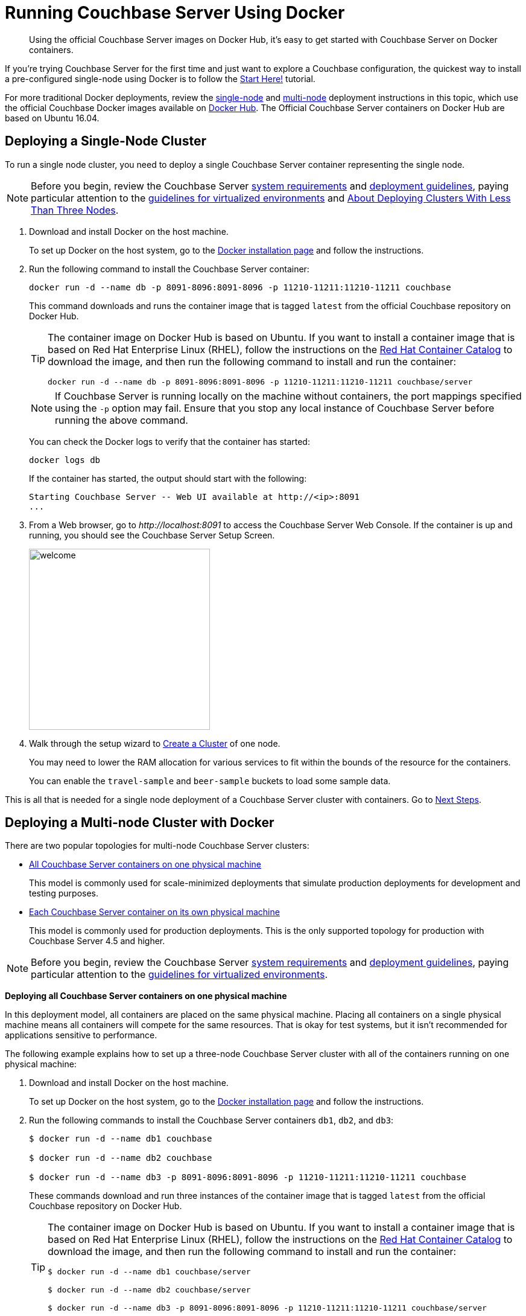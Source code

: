 = Running Couchbase Server Using Docker

[abstract]
Using the official Couchbase Server images on Docker Hub, it's easy to get started with Couchbase Server on Docker containers.

If you're trying Couchbase Server for the first time and just want to explore a Couchbase configuration, the quickest way to install a pre-configured single-node using Docker is to follow the xref:getting-started:start-here.adoc[Start Here!] tutorial.

For more traditional Docker deployments, review the <<section_jvt_zvj_42b,single-node>> and <<section_msh_fbl_42b,multi-node>> deployment instructions in this topic, which use the official Couchbase Docker images available on https://hub.docker.com/_/couchbase/[Docker Hub^]. The Official Couchbase Server containers on Docker Hub are based on Ubuntu 16.04.


[#section_jvt_zvj_42b]
== Deploying a Single-Node Cluster

To run a single node cluster, you need to deploy a single Couchbase Server container representing the single node.

NOTE: Before you begin, review the Couchbase Server xref:plan-for-production.adoc[system requirements] and xref:install-production-deployment.adoc[deployment guidelines], paying particular attention to the xref:best-practices-vm.adoc[guidelines for virtualized environments] and xref:deployment-considerations-lt-3nodes.adoc[About Deploying Clusters With Less Than Three Nodes].

. Download and install Docker on the host machine.
+
To set up Docker on the host system, go to the https://www.docker.com/get-docker[Docker installation page^] and follow the instructions.

. Run the following command to install the Couchbase Server container:
+
----
docker run -d --name db -p 8091-8096:8091-8096 -p 11210-11211:11210-11211 couchbase
----
+
This command downloads and runs the container image that is tagged `latest` from the official Couchbase repository on Docker Hub.
+
[TIP]
====
The container image on Docker Hub is based on Ubuntu.
If you want to install a container image that is based on Red Hat Enterprise Linux (RHEL), follow the instructions on the https://access.redhat.com/containers/?tab=images&platform=docker#/registry.connect.redhat.com/couchbase/server[Red Hat Container Catalog^] to download the image, and then run the following command to install and run the container:

----
docker run -d --name db -p 8091-8096:8091-8096 -p 11210-11211:11210-11211 couchbase/server
----
====
+
NOTE: If Couchbase Server is running locally on the machine without containers, the port mappings specified using the `-p` option may fail.
Ensure that you stop any local instance of Couchbase Server before running the above command.
+
You can check the Docker logs to verify that the container has started:
+
----
docker logs db
----
+
If the container has started, the output should start with the following:
+
----
Starting Couchbase Server -- Web UI available at http://<ip>:8091
...
----

. From a Web browser, go to [.path]_\http://localhost:8091_ to access the Couchbase Server Web Console.
If the container is up and running, you should see the Couchbase Server Setup Screen.
+
image::admin/welcome.png[,300]

. Walk through the setup wizard to xref:manage:manage-nodes/create-cluster.adoc[Create a Cluster] of one node.
+
You may need to lower the RAM allocation for various services to fit within the bounds of the resource for the containers.
+
You can enable the `travel-sample` and `beer-sample` buckets to load some sample data.

This is all that is needed for a single node deployment of a Couchbase Server cluster with containers.
Go to <<section_pfz_p1r_42b>>.

[#section_msh_fbl_42b]
== Deploying a Multi-node Cluster with Docker

There are two popular topologies for multi-node Couchbase Server clusters:

* <<ol_v2q_h2l_42b,All Couchbase Server containers on one physical machine>>
+
This model is commonly used for scale-minimized deployments that simulate production deployments for development and testing purposes.

* <<ol_txh_tlm_42b,Each Couchbase Server container on its own physical machine>>
+
This model is commonly used for production deployments.
This is the only supported topology for production with Couchbase Server 4.5 and higher.

NOTE: Before you begin, review the Couchbase Server xref:plan-for-production.adoc[system requirements] and xref:install-production-deployment.adoc[deployment guidelines], paying particular attention to the xref:best-practices-vm.adoc[guidelines for virtualized environments].

*Deploying all Couchbase Server containers on one physical machine*

In this deployment model, all containers are placed on the same physical machine.
Placing all containers on a single physical machine means all containers will compete for the same resources.
That is okay for test systems, but it isn’t recommended for applications sensitive to performance.

The following example explains how to set up a three-node Couchbase Server cluster with all of the containers running on one physical machine:

[#ol_v2q_h2l_42b]
. Download and install Docker on the host machine.
+
To set up Docker on the host system, go to the https://www.docker.com/get-docker[Docker installation page^] and follow the instructions.

. Run the following commands to install the Couchbase Server containers `db1`, `db2`, and `db3`:
+
[source,console]
----
$ docker run -d --name db1 couchbase

$ docker run -d --name db2 couchbase

$ docker run -d --name db3 -p 8091-8096:8091-8096 -p 11210-11211:11210-11211 couchbase
----
+
These commands download and run three instances of the container image that is tagged `latest` from the official Couchbase repository on Docker Hub.
+
[TIP]
====
The container image on Docker Hub is based on Ubuntu.
If you want to install a container image that is based on Red Hat Enterprise Linux (RHEL), follow the instructions on the https://access.redhat.com/containers/?tab=images&platform=docker#/registry.connect.redhat.com/couchbase/server[Red Hat Container Catalog^] to download the image, and then run the following command to install and run the container:

[source,console]
----
$ docker run -d --name db1 couchbase/server

$ docker run -d --name db2 couchbase/server

$ docker run -d --name db3 -p 8091-8096:8091-8096 -p 11210-11211:11210-11211 couchbase/server
----
====
+
NOTE: If Couchbase Server is running locally on the machine without containers, the port mappings specified using the `-p` option may fail.
Ensure that you stop any local instance of Couchbase Server before running the above command.
+
NOTE: If you are using encrypted communication for the Web Console, client, and server, and using XDCR, you need to open up additional ports.
For details, see xref:install-ports.adoc[Network and Firewall Requirements].
+
You can check the Docker logs to verify that each container has started:
+
[source,console]
----
$ docker logs db1

$ docker logs db2

$ docker logs db3
----
+
If the containers have started, the output of each of the above commands should start with the following:
+
----
Starting Couchbase Server -- Web UI available at http://<ip>:8091
...
----

. Run the following commands to discover the local IP addresses of `db1` and `db2`:
+
[source,console]
----
$ docker inspect --format '{{ .NetworkSettings.IPAddress }}' db1

$ docker inspect --format '{{ .NetworkSettings.IPAddress }}' db2
----
+
You need the IP addresses of `db1` and `db2` to set up the three-node Couchbase Server cluster.
The initial cluster setup will automatically pick up the IP address for `db3`.

. From a Web browser, go to [.path]_\http://localhost:8091_ to access the Web Console.
If `db3` is up and running, you should see the Couchbase Server Setup Screen.
+
image::admin/welcome.png[,300]

. Click [.ui]*Setup New Cluster* and walk through the setup wizard to xref:manage:manage-nodes/create-cluster.adoc[Create a Cluster] as normal.
+
You may need to lower the RAM allocation for various services to fit within the bounds of the resource for the containers.
+
You can enable the `travel-sample` and `beer-sample` buckets to load some sample data.

. After the cluster is initialized on the first Couchbase Server node (`db3`), the next step is to add the Couchbase nodes from `db1` and `db2` to the cluster.
 .. In the Web Console, go to the [.ui]*Servers* tab and click [.ui]*ADD SERVER*.
Enter the IP address that you previously captured for `db1`, and click [.ui]*Add Server*.
+
image::cluster-setup-add-server-db1.png[,350]

 .. After `db1` is successfully added, click [.ui]*ADD SERVER* again.
Enter the IP address that you previously captured for `db2`, and click [.ui]*Add Server*.
 .. Click [.ui]*Rebalance*.
+
image::docker-single-machine-db123.png[,570]

This is all that is needed for a multi-node Couchbase Server cluster deployment with containers on a single physical machine.
Go to <<section_pfz_p1r_42b>>.

*Deploying Couchbase Server Containers Across Many Physical Machines*

In this deployment model, each container is placed on its own physical machine.
This is the supported model for production deployments with Couchbase Server containers.

The following example explains how to set up a three-node Couchbase Server cluster with each Couchbase Server container running on its own physical machine:

[#ol_txh_tlm_42b]
. Download and install Docker on each host machine.
+
To set up Docker on the host system, go to the https://www.docker.com/get-docker[Docker installation page^] and follow the instructions.

. On all three physical hosts, start the Couchbase Server container, `db`, using the following command:
+
----
docker run -d --name db -v ~/couchbase:/opt/couchbase/var --net=host couchbase
----
+
This command downloads and runs the container image that is tagged `latest` from the official Couchbase repository on Docker Hub.
The [.cmd]`-v` option is recommended for better I/O performance and persists the data stored by Couchbase on the local host.
The `--net=host` option provides better network performance and maps the host network stack to the container.
+
[TIP]
====
The container image on Docker Hub is based on Ubuntu.
If you want to install a container image that is based on Red Hat Enterprise Linux (RHEL), follow the instructions on the https://access.redhat.com/containers/?tab=images&platform=docker#/registry.connect.redhat.com/couchbase/server[Red Hat Container Catalog^] to download the image, and then run the following command to install and run the container:

----
docker run -d --name db -v ~/couchbase:/opt/couchbase/var --net=host couchbase/server
----
====
+
You can check the Docker logs to verify that the container has started:
+
----
docker logs db
----
+
If the container has started, the output should start with the following:
+
----
Starting Couchbase Server -- Web UI available at http://<ip>:8091
...
----

. On all three physical hosts, run the following command to discover the local IP addresses for each Couchbase Server container:
+
----
docker inspect --format '{{ .NetworkSettings.IPAddress }}' db
----
+
You need the IP address of each container to set up the three-node Couchbase Server cluster.

. On one of the physical hosts, open a Web browser and go to [.path]_\http://localhost:8091_ or `+http://<node-ip>:8091+` to access the Web Console.
If the container is up and running, you should see the Couchbase Server Setup Screen.
+
image::admin/welcome.png[,300]
+
Click [.ui]*Setup New Cluster* and walk through the setup wizard to xref:manage:manage-nodes/create-cluster.adoc[Create a Cluster] as normal.
+
You can enable the `travel-sample` and `beer-sample` buckets to load some sample data.

. On the remaining physical hosts, open a Web browser and go to [.path]_\http://localhost:8091_ or `+http://<node-ip>:8091+` to access the Web Console.
If the container is up and running, you should see the Couchbase Server Setup Screen.
+
Click [.ui]*Join Existing Cluster*, and walk through the setup wizard.

. On the last physical host, after you join the cluster, go to the [.ui]*Servers* tab and click [.ui]*Rebalance*.
+
image::docker-single-machine-db123.png[,570]

This all that is needed for a multi-node Couchbase Server cluster deployment with containers across multiple physical machines.
Go to <<section_pfz_p1r_42b>>.

[#section_pfz_p1r_42b]
== Next Steps

Once you've successfully initialized  a Couchbase Server cluster using containers, you can start querying Couchbase and connecting clients.

* xref:getting-started:try-a-query.adoc[Running Your First N1QL Query]
+
If you would like to practice querying on a new Couchbase Server cluster, log into the Web Console at [.path]_\http://localhost:8091_ and go to the [.ui]*Query* tab.
If you don't have any buckets set up yet, you can go to the [.ui]*Buckets* tab and click [.ui]*sample bucket* to load some sample data.

* Connect via SDK
+
The SDKs communicate with Couchbase Server services over various ports using the name that is used to register each node in the [.ui]*Servers* tab.
Given that each node is registered using the IP address of the hosts, applications using the SDK can be run from any host that can reach the nodes of the cluster.
+
For single-node clusters, simply run your application through the Couchbase Server SDK on the host and point it to [.path]_\http://localhost:8091/pools_ to connect to the container.
+
For more information about deploying a sample application, xref:java-sdk::sample-application.adoc[click here].
